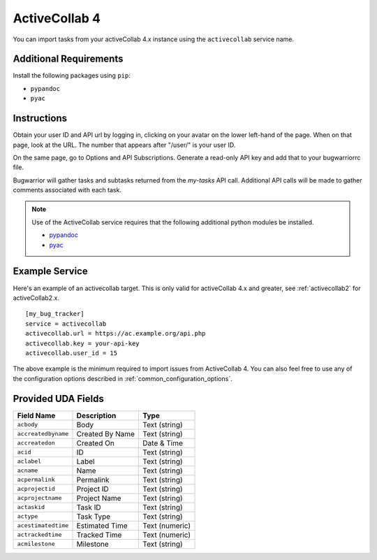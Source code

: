 .. _activecollab4:

ActiveCollab 4
==============

You can import tasks from your activeCollab 4.x instance using
the ``activecollab`` service name.

Additional Requirements
-----------------------

Install the following packages using ``pip``:

* ``pypandoc``
* ``pyac``

Instructions
------------

Obtain your user ID and API url by logging in, clicking on your avatar on
the lower left-hand of the page. When on that page, look at the URL. The
number that appears after "/user/" is your user ID.

On the same page, go to Options and API Subscriptions. Generate a read-only
API key and add that to your bugwarriorrc file.

Bugwarrior will gather tasks and subtasks returned from the `my-tasks` API call.
Additional API calls will be made to gather comments associated with each task.

.. note::

   Use of the ActiveCollab service requires that the following additional
   python modules be installed.

   - `pypandoc <https://github.com/bebraw/pypandoc>`_
   - `pyac <https://github.com/kostajh/pyac>`_


Example Service
---------------

Here's an example of an activecollab target.
This is only valid for activeCollab 4.x and greater,
see :ref:`activecollab2` for activeCollab2.x.

::

    [my_bug_tracker]
    service = activecollab
    activecollab.url = https://ac.example.org/api.php
    activecollab.key = your-api-key
    activecollab.user_id = 15

The above example is the minimum required to import issues from
ActiveCollab 4.  You can also feel free to use any of the
configuration options described in :ref:`common_configuration_options`.

Provided UDA Fields
-------------------

+---------------------+-----------------+----------------+
| Field Name          | Description     | Type           |
+=====================+=================+================+
| ``acbody``          | Body            | Text (string)  |
+---------------------+-----------------+----------------+
| ``accreatedbyname`` | Created By Name | Text (string)  |
+---------------------+-----------------+----------------+
| ``accreatedon``     | Created On      | Date & Time    |
+---------------------+-----------------+----------------+
| ``acid``            | ID              | Text (string)  |
+---------------------+-----------------+----------------+
| ``aclabel``         | Label           | Text (string)  |
+---------------------+-----------------+----------------+
| ``acname``          | Name            | Text (string)  |
+---------------------+-----------------+----------------+
| ``acpermalink``     | Permalink       | Text (string)  |
+---------------------+-----------------+----------------+
| ``acprojectid``     | Project ID      | Text (string)  |
+---------------------+-----------------+----------------+
| ``acprojectname``   | Project Name    | Text (string)  |
+---------------------+-----------------+----------------+
| ``actaskid``        | Task ID         | Text (string)  |
+---------------------+-----------------+----------------+
| ``actype``          | Task Type       | Text (string)  |
+---------------------+-----------------+----------------+
| ``acestimatedtime`` | Estimated Time  | Text (numeric) |
+---------------------+-----------------+----------------+
| ``actrackedtime``   | Tracked Time    | Text (numeric) |
+---------------------+-----------------+----------------+
| ``acmilestone``     | Milestone       | Text (string)  |
+---------------------+-----------------+----------------+
